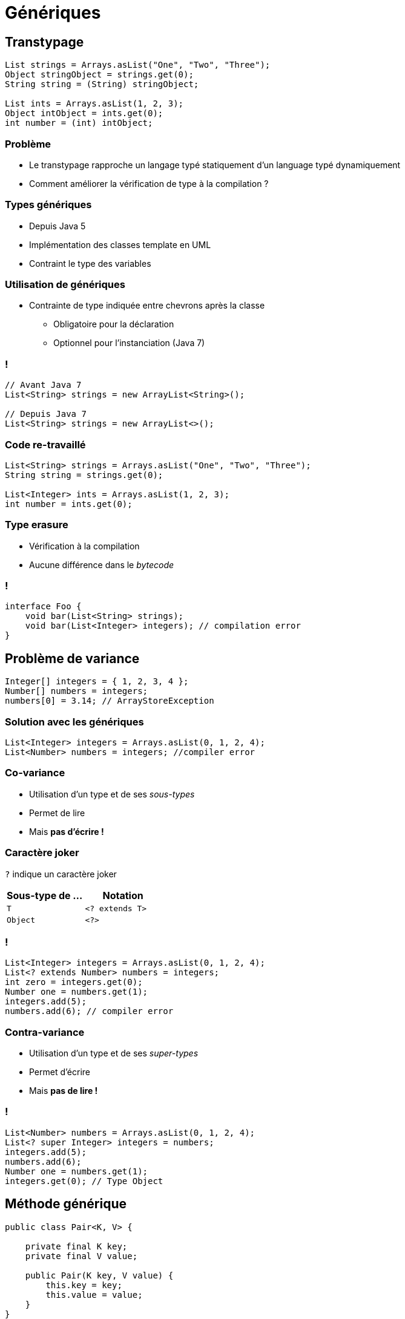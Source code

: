 = Génériques

:imagesdir: ./images/generics

== Transtypage

[source,java]
----
List strings = Arrays.asList("One", "Two", "Three");
Object stringObject = strings.get(0);
String string = (String) stringObject;

List ints = Arrays.asList(1, 2, 3);
Object intObject = ints.get(0);
int number = (int) intObject;
----

=== Problème

* Le transtypage rapproche un langage typé statiquement d'un language typé dynamiquement
* Comment améliorer la vérification de type à la compilation ?

=== Types génériques

* Depuis Java 5
* Implémentation des classes template en UML
* Contraint le type des variables

=== Utilisation de génériques

* Contrainte de type indiquée entre chevrons après la classe
** Obligatoire pour la déclaration
** Optionnel pour l'instanciation (Java 7)

=== !

[source,java]
----
// Avant Java 7
List<String> strings = new ArrayList<String>();

// Depuis Java 7
List<String> strings = new ArrayList<>();
----

=== Code re-travaillé

[source,java]
----
List<String> strings = Arrays.asList("One", "Two", "Three");
String string = strings.get(0);

List<Integer> ints = Arrays.asList(1, 2, 3);
int number = ints.get(0);
----

=== Type erasure

* Vérification à la compilation
* Aucune différence dans le _bytecode_

=== !

[source,java]
----
interface Foo {
    void bar(List<String> strings);
    void bar(List<Integer> integers); // compilation error
}
----

== Problème de variance

[source,java]
----
Integer[] integers = { 1, 2, 3, 4 };
Number[] numbers = integers;
numbers[0] = 3.14; // ArrayStoreException
----

=== Solution avec les génériques

[source,java]
----
List<Integer> integers = Arrays.asList(0, 1, 2, 4);
List<Number> numbers = integers; //compiler error
----

=== Co-variance

* Utilisation d'un type et de ses _sous-types_
* Permet de lire
* Mais *pas d'écrire !*

=== Caractère joker

`?` indique un caractère joker

[options="header"]
|===

| Sous-type de ... | Notation

| `T`              | `<? extends T>`
| `Object`         | `<?>`

|===

=== !

[source,java]
----
List<Integer> integers = Arrays.asList(0, 1, 2, 4);
List<? extends Number> numbers = integers;
int zero = integers.get(0);
Number one = numbers.get(1);
integers.add(5);
numbers.add(6); // compiler error
----

=== Contra-variance

* Utilisation d'un type et de ses _super-types_
* Permet d'écrire
* Mais *pas de lire !*

=== !

[source,java]
----
List<Number> numbers = Arrays.asList(0, 1, 2, 4);
List<? super Integer> integers = numbers;
integers.add(5);
numbers.add(6);
Number one = numbers.get(1);
integers.get(0); // Type Object
----

== Méthode générique

[source,java]
----
public class Pair<K, V> {

    private final K key;
    private final V value;

    public Pair(K key, V value) {
        this.key = key;
        this.value = value;
    }
}
----

=== !

[source,java]
----
public class Pair<K, V> {

    private final K key;
    private final V value;

    public Pair(K key, V value) {
        this.key = key;
        this.value = value;
    }

    public K getKey()   { return key; }
    public V getValue() { return value; }
}
----

== Contrainte de type de paramètre

* Contrainte sur un type dans la signature d'une méthode
* Sans que la classe soit générique
* Via un paramètre supplémentaire dans la signature

=== Exemple de contrainte simple

[source,java]
----
public class Foo {
    static <T> T id(T t) {
        return t;
    }

    public static void main(String... args) {
        Foo foo = new Foo();
        String string = Foo.id("Hello");
    }
}
----

=== Autre exemple de contrainte simple

[source,java]
----
public class Foo {
    static <T extends Number> T max(T a, T b) {
        if (a.doubleValue() > b.doubleValue()) {
            return a;
        }
        return b;
    }

    public static void main(String... args) {
        Foo.max(1, 2);
        Foo.max(1.0, 2.0);
        Foo.max(1, 2.0);
    }
}
----

=== Exemple de contrainte complexe

[source,java]
----
public class Collections {

    public static <T> void copy(List<? super T> dest,
                                List<? extends T> src) {
        ...
    }
}

List<? super Integer> dest = new ArrayList<>();
List<? extends Integer> src = Arrays.asList(0, 1, 2, 4);
Collections.copy(dest, src);
----
